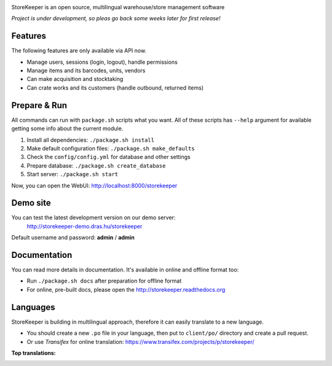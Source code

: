 |Logo|

|Build| |Docs| |DependencyStatus| |CodeQuality| |CoverageServer| |CoverageClient| |License|

StoreKeeper is an open source, multilingual warehouse/store management software

*Project is under development, so pleas go back some weeks later for first release!*


Features
--------

The following features are only available via API now.

* Manage users, sessions (login, logout), handle permissions
* Manage items and its barcodes, units, vendors
* Can make acquisition and stocktaking
* Can crate works and its customers (handle outbound, returned items)


Prepare & Run
-------------

All commands can run with ``package.sh`` scripts what you want. All of these scripts has ``--help`` argument for
available getting some info about the current module.

1. Install all dependencies: ``./package.sh install``
2. Make default configuration files: ``./package.sh make_defaults``
3. Check the ``config/config.yml`` for database and other settings
4. Prepare database: ``./package.sh create_database``
5. Start server: ``./package.sh start``

Now, you can open the WebUI: http://localhost:8000/storekeeper


Demo site
---------

You can test the latest development version on our demo server:
 http://storekeeper-demo.dras.hu/storekeeper

Default username and password: **admin** / **admin**


Documentation
-------------

You can read more details in documentation. It's available in online and offline format too:

* Run ``./package.sh docs`` after preparation for offline format
* For online, pre-built docs, please open the http://storekeeper.readthedocs.org


Languages
---------

StoreKeeper is building in multilingual approach, therefore it can easily translate to a new language.

* You should create a new ``.po`` file in your language, then put to ``client/po/`` directory and create a pull request.
* Or use *Transifex* for online translation: https://www.transifex.com/projects/p/storekeeper/

**Top translations:**
 |TranslationState|



.. |Logo| image:: https://raw.githubusercontent.com/andras-tim/StoreKeeper/master/config/img/logo.default.png

.. |Build| image:: https://travis-ci.org/andras-tim/StoreKeeper.svg?branch=master
   :target: https://travis-ci.org/andras-tim/StoreKeeper
   :alt: Build Status
.. |DependencyStatus| image:: https://gemnasium.com/andras-tim/StoreKeeper.svg
   :target: https://gemnasium.com/andras-tim/StoreKeeper
   :alt: Dependency Status
.. |Docs| image:: https://readthedocs.org/projects/storekeeper/badge/?version=latest
   :target: http://storekeeper.readthedocs.org/latest/
   :alt: Documentation Status
.. |License| image:: https://img.shields.io/badge/license-GPL%202.0-blue.svg
   :target: https://github.com/andras-tim/StoreKeeper/blob/master/LICENSE
   :alt: License

.. |CodeQuality| image:: https://www.codacy.com/project/badge/6c9fb93d1b1d4333a8146e8aeb55b11f
   :target: https://www.codacy.com/app/andras-tim/StoreKeeper
   :alt: Code Quality
.. |CodeClimate| image:: https://codeclimate.com/github/andras-tim/StoreKeeper/badges/gpa.svg
   :target: https://codeclimate.com/github/andras-tim/StoreKeeper/coverage
   :alt: Code Climate
.. |CoverageServer| image:: https://coveralls.io/repos/andras-tim/StoreKeeper/badge.svg?branch=master&service=github
   :target: https://coveralls.io/r/andras-tim/StoreKeeper?branch=master&service=github
   :alt: Server Test Coverage
.. |CoverageClient| image:: https://codeclimate.com/github/andras-tim/StoreKeeper/badges/coverage.svg
   :target: https://codeclimate.com/github/andras-tim/StoreKeeper/coverage
   :alt: Client Test Coverage
.. |IssueStats| image:: https://img.shields.io/github/issues/andras-tim/StoreKeeper.svg
   :target: http://issuestats.com/github/andras-tim/StoreKeeper
   :alt: Issue Stats

.. |TranslationState| image:: https://www.transifex.com/projects/p/storekeeper/resource/client/chart/image_png
   :target: https://www.transifex.com/projects/p/storekeeper/
   :alt: See more information on Transifex.com
